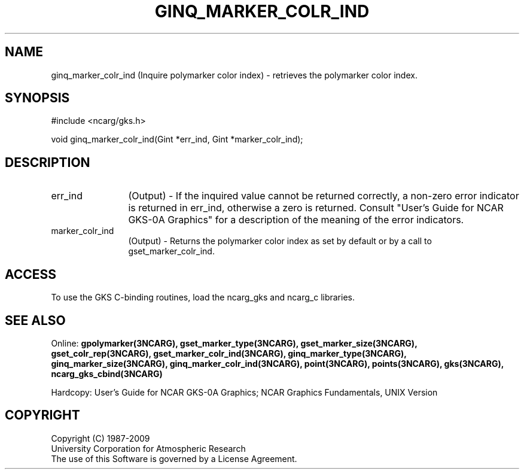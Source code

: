 .\"
.\"	$Id: ginq_marker_colr_ind.m,v 1.16 2008-12-23 00:03:04 haley Exp $
.\"
.TH GINQ_MARKER_COLR_IND 3NCARG "March 1993" UNIX "NCAR GRAPHICS"
.SH NAME
ginq_marker_colr_ind (Inquire polymarker color index) - retrieves the polymarker color index.
.SH SYNOPSIS
#include <ncarg/gks.h>
.sp
void ginq_marker_colr_ind(Gint *err_ind, Gint *marker_colr_ind);
.SH DESCRIPTION
.IP err_ind 12
(Output) - If the inquired value cannot be returned correctly,
a non-zero error indicator is returned in err_ind, otherwise a zero is returned.
Consult "User's Guide for NCAR GKS-0A Graphics" for a description of the
meaning of the error indicators.
.IP marker_colr_ind 12
(Output) - Returns the polymarker color index as set by default
or by a call to gset_marker_colr_ind.
.SH ACCESS
To use the GKS C-binding routines, load the ncarg_gks and
ncarg_c libraries.
.SH SEE ALSO
Online: 
.BR gpolymarker(3NCARG),
.BR gset_marker_type(3NCARG),
.BR gset_marker_size(3NCARG),
.BR gset_colr_rep(3NCARG),
.BR gset_marker_colr_ind(3NCARG),
.BR ginq_marker_type(3NCARG),
.BR ginq_marker_size(3NCARG),
.BR ginq_marker_colr_ind(3NCARG),
.BR point(3NCARG),
.BR points(3NCARG),
.BR gks(3NCARG),
.BR ncarg_gks_cbind(3NCARG)
.sp
Hardcopy: 
User's Guide for NCAR GKS-0A Graphics;
NCAR Graphics Fundamentals, UNIX Version
.SH COPYRIGHT
Copyright (C) 1987-2009
.br
University Corporation for Atmospheric Research
.br
The use of this Software is governed by a License Agreement.
